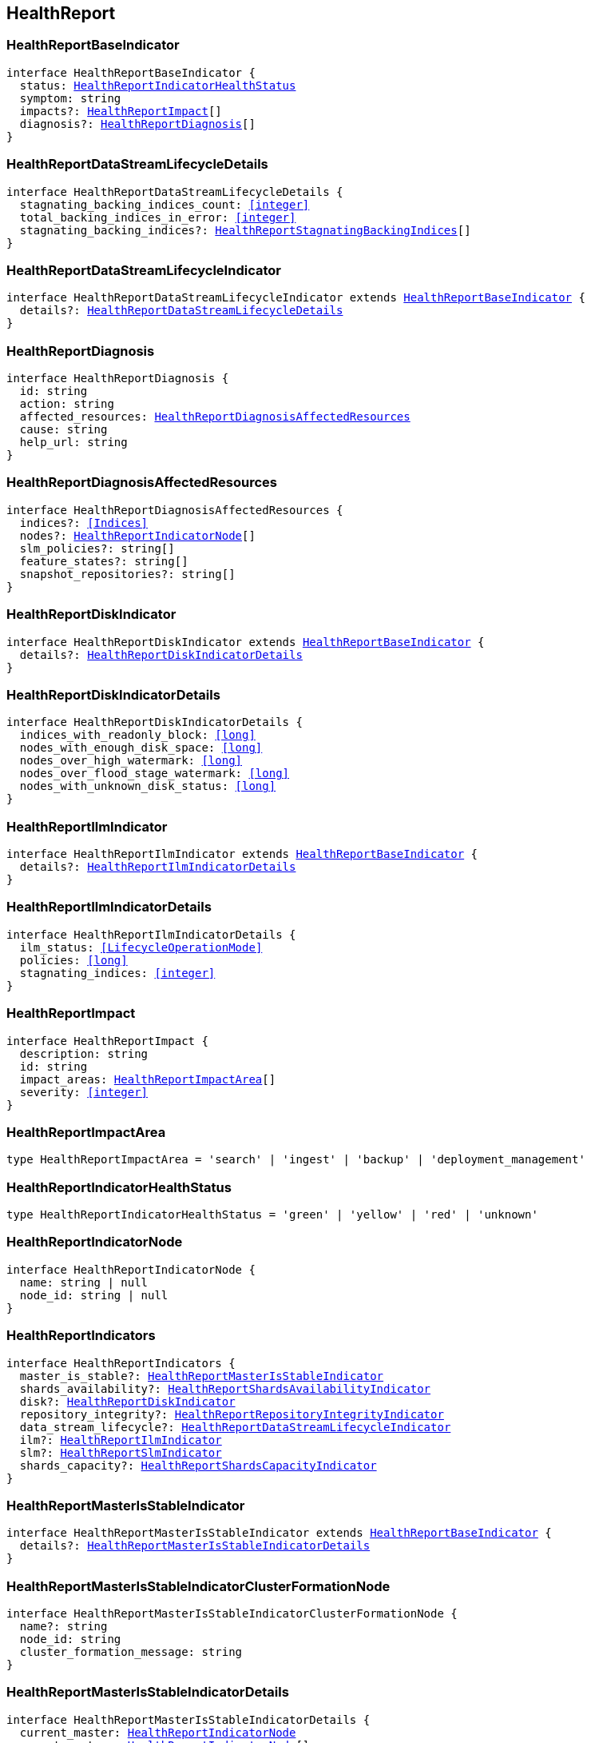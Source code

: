 [[reference-shared-types--global-health-report]]

== HealthReport

////////
===========================================================================================================================
||                                                                                                                       ||
||                                                                                                                       ||
||                                                                                                                       ||
||        ██████╗ ███████╗ █████╗ ██████╗ ███╗   ███╗███████╗                                                            ||
||        ██╔══██╗██╔════╝██╔══██╗██╔══██╗████╗ ████║██╔════╝                                                            ||
||        ██████╔╝█████╗  ███████║██║  ██║██╔████╔██║█████╗                                                              ||
||        ██╔══██╗██╔══╝  ██╔══██║██║  ██║██║╚██╔╝██║██╔══╝                                                              ||
||        ██║  ██║███████╗██║  ██║██████╔╝██║ ╚═╝ ██║███████╗                                                            ||
||        ╚═╝  ╚═╝╚══════╝╚═╝  ╚═╝╚═════╝ ╚═╝     ╚═╝╚══════╝                                                            ||
||                                                                                                                       ||
||                                                                                                                       ||
||    This file is autogenerated, DO NOT send pull requests that changes this file directly.                             ||
||    You should update the script that does the generation, which can be found in:                                      ||
||    https://github.com/elastic/elastic-client-generator-js                                                             ||
||                                                                                                                       ||
||    You can run the script with the following command:                                                                 ||
||       npm run elasticsearch -- --version <version>                                                                    ||
||                                                                                                                       ||
||                                                                                                                       ||
||                                                                                                                       ||
===========================================================================================================================
////////
++++
<style>
.lang-ts a.xref {
  text-decoration: underline !important;
}
</style>
++++



[discrete]
[[HealthReportBaseIndicator]]
=== HealthReportBaseIndicator

[source,ts,subs=+macros]
----
interface HealthReportBaseIndicator {
  status: <<HealthReportIndicatorHealthStatus>>
  symptom: string
  impacts?: <<HealthReportImpact>>[]
  diagnosis?: <<HealthReportDiagnosis>>[]
}
----

[discrete]
[[HealthReportDataStreamLifecycleDetails]]
=== HealthReportDataStreamLifecycleDetails

[source,ts,subs=+macros]
----
interface HealthReportDataStreamLifecycleDetails {
  stagnating_backing_indices_count: <<integer>>
  total_backing_indices_in_error: <<integer>>
  stagnating_backing_indices?: <<HealthReportStagnatingBackingIndices>>[]
}
----

[discrete]
[[HealthReportDataStreamLifecycleIndicator]]
=== HealthReportDataStreamLifecycleIndicator

[source,ts,subs=+macros]
----
interface HealthReportDataStreamLifecycleIndicator extends <<HealthReportBaseIndicator>> {
  details?: <<HealthReportDataStreamLifecycleDetails>>
}
----

[discrete]
[[HealthReportDiagnosis]]
=== HealthReportDiagnosis

[source,ts,subs=+macros]
----
interface HealthReportDiagnosis {
  id: string
  action: string
  affected_resources: <<HealthReportDiagnosisAffectedResources>>
  cause: string
  help_url: string
}
----

[discrete]
[[HealthReportDiagnosisAffectedResources]]
=== HealthReportDiagnosisAffectedResources

[source,ts,subs=+macros]
----
interface HealthReportDiagnosisAffectedResources {
  indices?: <<Indices>>
  nodes?: <<HealthReportIndicatorNode>>[]
  slm_policies?: string[]
  feature_states?: string[]
  snapshot_repositories?: string[]
}
----

[discrete]
[[HealthReportDiskIndicator]]
=== HealthReportDiskIndicator

[source,ts,subs=+macros]
----
interface HealthReportDiskIndicator extends <<HealthReportBaseIndicator>> {
  details?: <<HealthReportDiskIndicatorDetails>>
}
----

[discrete]
[[HealthReportDiskIndicatorDetails]]
=== HealthReportDiskIndicatorDetails

[source,ts,subs=+macros]
----
interface HealthReportDiskIndicatorDetails {
  indices_with_readonly_block: <<long>>
  nodes_with_enough_disk_space: <<long>>
  nodes_over_high_watermark: <<long>>
  nodes_over_flood_stage_watermark: <<long>>
  nodes_with_unknown_disk_status: <<long>>
}
----

[discrete]
[[HealthReportIlmIndicator]]
=== HealthReportIlmIndicator

[source,ts,subs=+macros]
----
interface HealthReportIlmIndicator extends <<HealthReportBaseIndicator>> {
  details?: <<HealthReportIlmIndicatorDetails>>
}
----

[discrete]
[[HealthReportIlmIndicatorDetails]]
=== HealthReportIlmIndicatorDetails

[source,ts,subs=+macros]
----
interface HealthReportIlmIndicatorDetails {
  ilm_status: <<LifecycleOperationMode>>
  policies: <<long>>
  stagnating_indices: <<integer>>
}
----

[discrete]
[[HealthReportImpact]]
=== HealthReportImpact

[source,ts,subs=+macros]
----
interface HealthReportImpact {
  description: string
  id: string
  impact_areas: <<HealthReportImpactArea>>[]
  severity: <<integer>>
}
----

[discrete]
[[HealthReportImpactArea]]
=== HealthReportImpactArea

[source,ts,subs=+macros]
----
type HealthReportImpactArea = 'search' | 'ingest' | 'backup' | 'deployment_management'
----

[discrete]
[[HealthReportIndicatorHealthStatus]]
=== HealthReportIndicatorHealthStatus

[source,ts,subs=+macros]
----
type HealthReportIndicatorHealthStatus = 'green' | 'yellow' | 'red' | 'unknown'
----

[discrete]
[[HealthReportIndicatorNode]]
=== HealthReportIndicatorNode

[source,ts,subs=+macros]
----
interface HealthReportIndicatorNode {
  name: string | null
  node_id: string | null
}
----

[discrete]
[[HealthReportIndicators]]
=== HealthReportIndicators

[source,ts,subs=+macros]
----
interface HealthReportIndicators {
  master_is_stable?: <<HealthReportMasterIsStableIndicator>>
  shards_availability?: <<HealthReportShardsAvailabilityIndicator>>
  disk?: <<HealthReportDiskIndicator>>
  repository_integrity?: <<HealthReportRepositoryIntegrityIndicator>>
  data_stream_lifecycle?: <<HealthReportDataStreamLifecycleIndicator>>
  ilm?: <<HealthReportIlmIndicator>>
  slm?: <<HealthReportSlmIndicator>>
  shards_capacity?: <<HealthReportShardsCapacityIndicator>>
}
----

[discrete]
[[HealthReportMasterIsStableIndicator]]
=== HealthReportMasterIsStableIndicator

[source,ts,subs=+macros]
----
interface HealthReportMasterIsStableIndicator extends <<HealthReportBaseIndicator>> {
  details?: <<HealthReportMasterIsStableIndicatorDetails>>
}
----

[discrete]
[[HealthReportMasterIsStableIndicatorClusterFormationNode]]
=== HealthReportMasterIsStableIndicatorClusterFormationNode

[source,ts,subs=+macros]
----
interface HealthReportMasterIsStableIndicatorClusterFormationNode {
  name?: string
  node_id: string
  cluster_formation_message: string
}
----

[discrete]
[[HealthReportMasterIsStableIndicatorDetails]]
=== HealthReportMasterIsStableIndicatorDetails

[source,ts,subs=+macros]
----
interface HealthReportMasterIsStableIndicatorDetails {
  current_master: <<HealthReportIndicatorNode>>
  recent_masters: <<HealthReportIndicatorNode>>[]
  exception_fetching_history?: <<HealthReportMasterIsStableIndicatorExceptionFetchingHistory>>
  cluster_formation?: <<HealthReportMasterIsStableIndicatorClusterFormationNode>>[]
}
----

[discrete]
[[HealthReportMasterIsStableIndicatorExceptionFetchingHistory]]
=== HealthReportMasterIsStableIndicatorExceptionFetchingHistory

[source,ts,subs=+macros]
----
interface HealthReportMasterIsStableIndicatorExceptionFetchingHistory {
  message: string
  stack_trace: string
}
----

[discrete]
[[HealthReportRepositoryIntegrityIndicator]]
=== HealthReportRepositoryIntegrityIndicator

[source,ts,subs=+macros]
----
interface HealthReportRepositoryIntegrityIndicator extends <<HealthReportBaseIndicator>> {
  details?: <<HealthReportRepositoryIntegrityIndicatorDetails>>
}
----

[discrete]
[[HealthReportRepositoryIntegrityIndicatorDetails]]
=== HealthReportRepositoryIntegrityIndicatorDetails

[source,ts,subs=+macros]
----
interface HealthReportRepositoryIntegrityIndicatorDetails {
  total_repositories?: <<long>>
  corrupted_repositories?: <<long>>
  corrupted?: string[]
}
----

[discrete]
[[HealthReportRequest]]
=== HealthReportRequest

[source,ts,subs=+macros]
----
interface HealthReportRequest extends <<RequestBase>> {
  feature?: string | string[]
  timeout?: <<Duration>>
  verbose?: boolean
  size?: <<integer>>
}
----

[discrete]
[[HealthReportResponse]]
=== HealthReportResponse

[source,ts,subs=+macros]
----
interface HealthReportResponse {
  cluster_name: string
  indicators: <<HealthReportIndicators>>
  status?: <<HealthReportIndicatorHealthStatus>>
}
----

[discrete]
[[HealthReportShardsAvailabilityIndicator]]
=== HealthReportShardsAvailabilityIndicator

[source,ts,subs=+macros]
----
interface HealthReportShardsAvailabilityIndicator extends <<HealthReportBaseIndicator>> {
  details?: <<HealthReportShardsAvailabilityIndicatorDetails>>
}
----

[discrete]
[[HealthReportShardsAvailabilityIndicatorDetails]]
=== HealthReportShardsAvailabilityIndicatorDetails

[source,ts,subs=+macros]
----
interface HealthReportShardsAvailabilityIndicatorDetails {
  creating_primaries: <<long>>
  creating_replicas: <<long>>
  initializing_primaries: <<long>>
  initializing_replicas: <<long>>
  restarting_primaries: <<long>>
  restarting_replicas: <<long>>
  started_primaries: <<long>>
  started_replicas: <<long>>
  unassigned_primaries: <<long>>
  unassigned_replicas: <<long>>
}
----

[discrete]
[[HealthReportShardsCapacityIndicator]]
=== HealthReportShardsCapacityIndicator

[source,ts,subs=+macros]
----
interface HealthReportShardsCapacityIndicator extends <<HealthReportBaseIndicator>> {
  details?: <<HealthReportShardsCapacityIndicatorDetails>>
}
----

[discrete]
[[HealthReportShardsCapacityIndicatorDetails]]
=== HealthReportShardsCapacityIndicatorDetails

[source,ts,subs=+macros]
----
interface HealthReportShardsCapacityIndicatorDetails {
  data: <<HealthReportShardsCapacityIndicatorTierDetail>>
  frozen: <<HealthReportShardsCapacityIndicatorTierDetail>>
}
----

[discrete]
[[HealthReportShardsCapacityIndicatorTierDetail]]
=== HealthReportShardsCapacityIndicatorTierDetail

[source,ts,subs=+macros]
----
interface HealthReportShardsCapacityIndicatorTierDetail {
  max_shards_in_cluster: <<integer>>
  current_used_shards?: <<integer>>
}
----

[discrete]
[[HealthReportSlmIndicator]]
=== HealthReportSlmIndicator

[source,ts,subs=+macros]
----
interface HealthReportSlmIndicator extends <<HealthReportBaseIndicator>> {
  details?: <<HealthReportSlmIndicatorDetails>>
}
----

[discrete]
[[HealthReportSlmIndicatorDetails]]
=== HealthReportSlmIndicatorDetails

[source,ts,subs=+macros]
----
interface HealthReportSlmIndicatorDetails {
  slm_status: <<LifecycleOperationMode>>
  policies: <<long>>
  unhealthy_policies?: <<HealthReportSlmIndicatorUnhealthyPolicies>>
}
----

[discrete]
[[HealthReportSlmIndicatorUnhealthyPolicies]]
=== HealthReportSlmIndicatorUnhealthyPolicies

[source,ts,subs=+macros]
----
interface HealthReportSlmIndicatorUnhealthyPolicies {
  count: <<long>>
  invocations_since_last_success?: Record<string, <<long>>>
}
----

[discrete]
[[HealthReportStagnatingBackingIndices]]
=== HealthReportStagnatingBackingIndices

[source,ts,subs=+macros]
----
interface HealthReportStagnatingBackingIndices {
  index_name: <<IndexName>>
  first_occurrence_timestamp: <<long>>
  retry_count: <<integer>>
}
----


